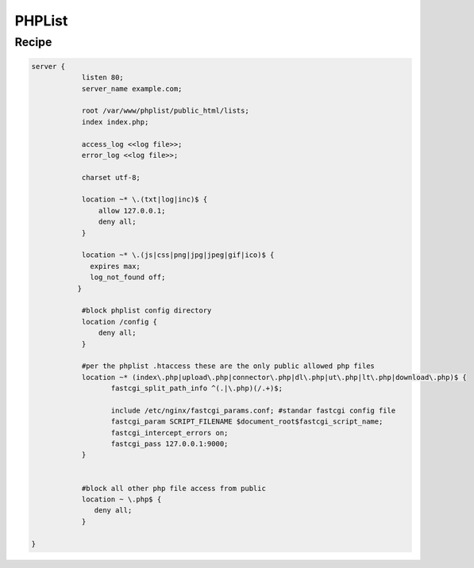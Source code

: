 
.. meta::
   :description: A sample NGINX configuration for PHPList.

PHPList
=======

Recipe
------

.. code-block:: nginx

    server {
                listen 80;
                server_name example.com;

                root /var/www/phplist/public_html/lists;
                index index.php;

                access_log <<log file>>;
                error_log <<log file>>;

                charset utf-8;

                location ~* \.(txt|log|inc)$ {
                    allow 127.0.0.1;
                    deny all;
                }

                location ~* \.(js|css|png|jpg|jpeg|gif|ico)$ {
                  expires max;
                  log_not_found off;
               }

                #block phplist config directory
                location /config {
                    deny all;
                }

                #per the phplist .htaccess these are the only public allowed php files
                location ~* (index\.php|upload\.php|connector\.php|dl\.php|ut\.php|lt\.php|download\.php)$ {
                       fastcgi_split_path_info ^(.|\.php)(/.+)$;

                       include /etc/nginx/fastcgi_params.conf; #standar fastcgi config file
                       fastcgi_param SCRIPT_FILENAME $document_root$fastcgi_script_name;
                       fastcgi_intercept_errors on;
                       fastcgi_pass 127.0.0.1:9000;
                }


                #block all other php file access from public
                location ~ \.php$ {
                   deny all;
                }

    }

